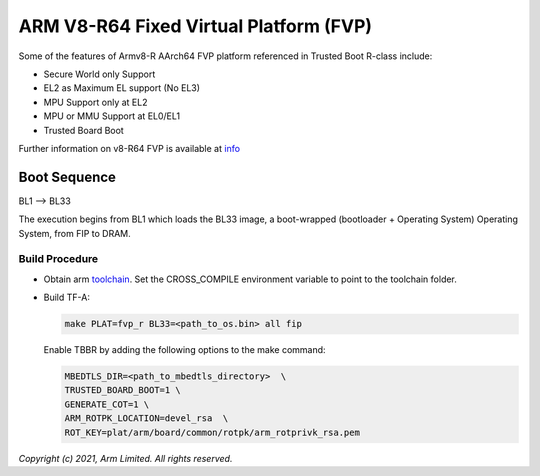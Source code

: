 ARM V8-R64 Fixed Virtual Platform (FVP)
=======================================

Some of the features of Armv8-R AArch64 FVP platform referenced in Trusted
Boot R-class include:

- Secure World only Support
- EL2 as Maximum EL support (No EL3)
- MPU Support only at EL2
- MPU or MMU Support at EL0/EL1
- Trusted Board Boot

Further information on v8-R64 FVP is available at `info <https://developer.arm.com/documentation/ddi0600/latest/>`_

Boot Sequence
-------------

BL1 –> BL33

The execution begins from BL1 which loads the BL33 image, a boot-wrapped (bootloader + Operating System)
Operating System, from FIP to DRAM.

Build Procedure
~~~~~~~~~~~~~~~

-  Obtain arm `toolchain <https://developer.arm.com/tools-and-software/open-source-software/developer-tools/gnu-toolchain/gnu-a/downloads>`_.
   Set the CROSS_COMPILE environment variable to point to the toolchain folder.

-  Build TF-A:

   .. code:: shell

      make PLAT=fvp_r BL33=<path_to_os.bin> all fip

   Enable TBBR by adding the following options to the make command:

   .. code:: shell

      MBEDTLS_DIR=<path_to_mbedtls_directory>  \
      TRUSTED_BOARD_BOOT=1 \
      GENERATE_COT=1 \
      ARM_ROTPK_LOCATION=devel_rsa  \
      ROT_KEY=plat/arm/board/common/rotpk/arm_rotprivk_rsa.pem

*Copyright (c) 2021, Arm Limited. All rights reserved.*
